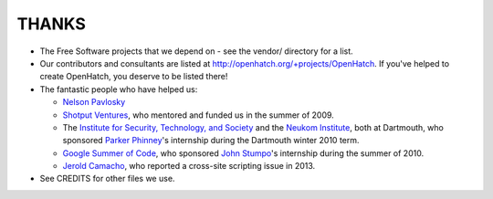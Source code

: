 ======
THANKS
======

* The Free Software projects that we depend on - see the vendor/ directory for
  a list.
* Our contributors and consultants are listed at
  http://openhatch.org/+projects/OpenHatch. If you've helped to create
  OpenHatch, you deserve to be listed there!
* The fantastic people who have helped us:

  + `Nelson Pavlosky`_
  + `Shotput Ventures`_, who mentored and funded us in the summer of 2009.
  + The `Institute for Security, Technology, and Society`_ and the
    `Neukom Institute`_, both at Dartmouth, who sponsored `Parker`_
    `Phinney`_'s internship during the Dartmouth winter 2010 term.
  + `Google Summer of Code`_, who sponsored `John`_ `Stumpo`_'s
    internship during the summer of 2010.
  + `Jerold Camacho`_, who reported a cross-site scripting issue in 2013.

* See CREDITS for other files we use.


.. _Nelson Pavlosky: http://skyfaller.net
.. _Shotput Ventures: http://shotputventures.com
.. _Institute for Security, Technology, and Society: http://ists.dartmouth.edu
.. _Neukom Institute: http://dartmouth.edu/neukom
.. _Parker: http://madebyparker.com
.. _Phinney: http://openhatch.org/people/pyrak
.. _Google Summer of Code: http://code.google.com/soc/
.. _John: http://jstump.com
.. _Stumpo: http://openhatch.org/people/stump
.. _Jerold Camacho: https://twitter.com/korapsyon
